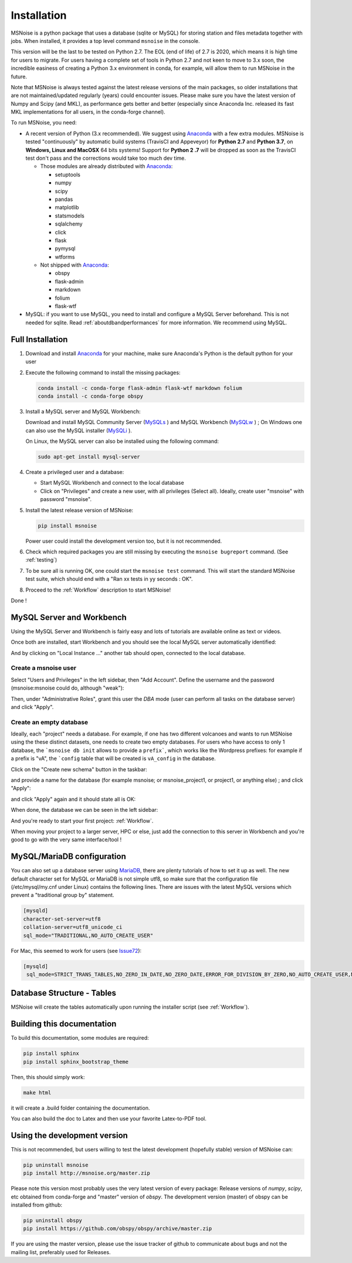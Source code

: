 .. _installation:

******************************
Installation
******************************

MSNoise is a python package that uses a database (sqlite or MySQL) for storing
station and files metadata together with jobs. When installed, it provides a top
level command ``msnoise`` in the console.

This version will be the last to be tested on Python 2.7. The EOL (end of life) of 2.7 is 2020, which means it is high time for users to migrate. For users having a complete set of tools in Python 2.7 and not keen to move to 3.x soon, the incredible easiness of creating a Python 3.x environment in conda, for example, will allow them to run MSNoise in the future.

Note that MSNoise is always tested against the latest release versions of the main packages, so older installations that are not maintained/updated regularly (years) could encounter issues. Please make sure you have the latest version of Numpy and Scipy (and MKL), as performance gets better and better (especially since Anaconda Inc. released its fast MKL implementations for all users, in the conda-forge channel).

To run MSNoise, you need:

* A recent version of Python (3.x recommended). We suggest using Anaconda_
  with a few extra modules. MSNoise is tested "continuously" by automatic
  build systems (TravisCI and Appeveyor) for **Python 2.7** and **Python 3.7**,
  on **Windows, Linux and MacOSX** 64 bits systems! Support for **Python 2
  .7** will be dropped as soon as the TravisCI test don't pass and the 
  corrections would take too much dev time.

  * Those modules are already distributed with Anaconda_:

    * setuptools
    * numpy
    * scipy
    * pandas
    * matplotlib
    * statsmodels
    * sqlalchemy
    * click
    * flask
    * pymysql
    * wtforms

  * Not shipped with Anaconda_:

    * obspy
    * flask-admin
    * markdown
    * folium
    * flask-wtf


* MySQL: if you want to use MySQL, you need to install and configure a
  MySQL Server beforehand. This is not needed for sqlite.
  Read :ref:`aboutdbandperformances` for more information.
  We recommend using MySQL.


Full Installation
-----------------

1. Download and install Anaconda_ for your machine, make sure Anaconda's Python
   is the default python for your user

2. Execute the following command to install the missing packages:
   
   .. code-block:: sh

        conda install -c conda-forge flask-admin flask-wtf markdown folium
        conda install -c conda-forge obspy

3. Install a MySQL server and MySQL Workbench:

   Download and install MySQL Community Server (MySQLs_ ) and MySQL Workbench
   (MySQLw_ ) ; On Windows one can also use the MySQL installer (MySQLi_ ).

   On Linux, the MySQL server can also be installed using the following command:

   .. code-block:: sh

       sudo apt-get install mysql-server

4. Create a privileged user and a database:

   * Start MySQL Workbench and connect to the local database
   * Click on "Privileges" and create a new user, with all privileges (Select
     all). Ideally, create user "msnoise" with password "msnoise".

5. Install the latest release version of MSNoise:

   .. code-block:: sh

        pip install msnoise

   Power user could install the development version too, but it is not
   recommended.

6. Check which required packages you are still missing by executing the
   ``msnoise bugreport`` command. (See :ref:`testing`)

7. To be sure all is running OK, one could start the ``msnoise test`` command.
   This will start the standard MSNoise test suite, which should end with a
   "Ran xx tests in yy seconds : OK".

8. Proceed to the :ref:`Workflow` description to start MSNoise!

Done !

MySQL Server and Workbench
--------------------------

Using the MySQL Server and Workbench is fairly easy and lots of tutorials are
available online as text or videos.

Once both are installed, start Workbench and you should see the local MySQL
server automatically identified:

.. image:: .static/workbench_1.png

And by clicking on "Local Instance ..." another tab should open, connected to
the local database.

Create a msnoise user
~~~~~~~~~~~~~~~~~~~~~

Select "Users and Privileges" in the left sidebar, then "Add Account". Define
the username and the password (msnoise:msnoise could do, although "weak"):

.. image:: .static/workbench_2.png

Then, under "Administrative Roles", grant this user the *DBA* mode (user can
perform all tasks on the database server) and click "Apply".

.. image:: .static/workbench_3.png


.. _emptydb:

Create an empty database
~~~~~~~~~~~~~~~~~~~~~~~~

Ideally, each "project" needs a database. For example, if one has two different
volcanoes and wants to run MSNoise using the these distinct datasets, one needs
to create two empty databases. For users who have access to only 1 database,
the ```msnoise db init`` allows to provide a ``prefix```, which works like the
Wordpress prefixes: for example if a prefix is "vA", the ```config`` 
table that will be created is ``vA_config`` in the database.

Click on the "Create new schema" button in the taskbar:

.. image:: .static/workbench_4.png

and provide a name for the database (for example msnoise; or msnoise_project1,
or project1, or anything else) ; and click "Apply":

.. image:: .static/workbench_5.png

and click "Apply" again and it should state all is OK:

.. image:: .static/workbench_6.png

.. image:: .static/workbench_7.png

When done, the database we can be seen in the left sidebar:

.. image:: .static/workbench_8.png

And you're ready to start your first project: :ref:`Workflow`.


When moving your project to a larger server, HPC or else, just add the
connection to this server in Workbench and you're good to go with the very
same interface/tool !

MySQL/MariaDB configuration
---------------------------
You can also set up a database server using MariaDB_, there are plenty tutorials
of how to set it up as well. The new default character set for MySQL or 
MariaDB is not simple utf8, so make sure that the configuration file
(/etc/mysql/my.cnf under Linux) contains the following lines. There are 
issues with the latest MySQL versions which prevent a "traditional group by"
statement.

.. code-block:: sh

    [mysqld]
    character-set-server=utf8
    collation-server=utf8_unicode_ci
    sql_mode="TRADITIONAL,NO_AUTO_CREATE_USER"


For Mac, this seemed to work for users (see Issue72_):

.. code-block:: sh

    [mysqld]
     sql_mode=STRICT_TRANS_TABLES,NO_ZERO_IN_DATE,NO_ZERO_DATE,ERROR_FOR_DIVISION_BY_ZERO,NO_AUTO_CREATE_USER,NO_ENGINE_SUBSTITUTION



Database Structure - Tables
----------------------------
MSNoise will create the tables automatically upon running the installer script
(see :ref:`Workflow`).


Building this documentation
---------------------------

To build this documentation, some modules are required:

.. code-block:: sh

    pip install sphinx
    pip install sphinx_bootstrap_theme
    
Then, this should simply work:

.. code-block:: sh

    make html
    
it will create a .build folder containing the documentation.

You can also build the doc to Latex and then use your favorite Latex-to-PDF
tool.


Using the development version
-----------------------------

This is not recommended, but users willing to test the latest development
(hopefully stable) version of MSNoise can:

.. code-block:: sh

    pip uninstall msnoise
    pip install http://msnoise.org/master.zip

Please note this version most probably uses the very latest version of every
package: Release versions of `numpy`, `scipy`, etc obtained from conda-forge
and "master" version of `obspy`. The development version (master) of obspy can
be installed from github:

.. code-block:: sh

    pip uninstall obspy
    pip install https://github.com/obspy/obspy/archive/master.zip

If you are using the master version, please use the issue tracker of github to
communicate about bugs and not the mailing list, preferably used for Releases.


.. _obspy: http://www.obspy.org
.. _Anaconda: http://www.continuum.io/downloads
.. _MySQLi: https://dev.mysql.com/downloads/installer
.. _MySQLs: https://dev.mysql.com/downloads/mysql
.. _MySQLw: https://dev.mysql.com/downloads/workbench
.. _MariaDB: https://mariadb.org
.. _Issue72: https://github.com/ROBelgium/MSNoise/issues/72